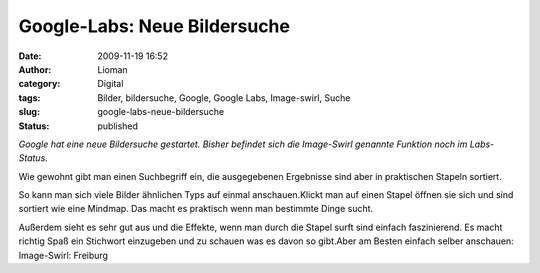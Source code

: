 Google-Labs: Neue Bildersuche
#############################
:date: 2009-11-19 16:52
:author: Lioman
:category: Digital
:tags: Bilder, bildersuche, Google, Google Labs, Image-swirl, Suche
:slug: google-labs-neue-bildersuche
:status: published

*Google hat eine neue Bildersuche gestartet. Bisher befindet sich die
Image-Swirl genannte Funktion noch im Labs-Status.*

Wie gewohnt gibt man einen Suchbegriff ein, die ausgegebenen Ergebnisse
sind aber in praktischen Stapeln sortiert.

|image-swirl1|

So kann man sich viele Bilder ähnlichen Typs auf einmal anschauen.Klickt
man auf einen Stapel öffnen sie sich und sind sortiert wie eine Mindmap.
Das macht es praktisch wenn man bestimmte Dinge sucht. |image-swirl|

Außerdem sieht es sehr gut aus und die Effekte, wenn man durch die
Stapel surft sind einfach faszinierend. Es macht richtig Spaß ein
Stichwort einzugeben und zu schauen was es davon so gibt.Aber am Besten
einfach selber anschauen: Image-Swirl: Freiburg


.. |image-swirl1| image:: {static}/images/image-swirl1-150x150.png
   :class: aligncenter size-thumbnail 
   :width: 150px
   :height: 150px
   :target: static}/images/image-swirl1.png
.. |image-swirl| image:: {static}/images/image-swirl-150x150.png
   :class: aligncenter size-thumbnail 
   :width: 150px
   :height: 150px
   :target: {static}/images/image-swirl.png
